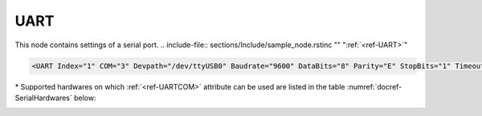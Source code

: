 
.. _ref-UART:

UART
^^^^

This node contains settings of a serial port.
.. include-file:: sections/Include/sample_node.rstinc "" ":ref:`<ref-UART>`"

.. code-block:: none

   <UART Index="1" COM="3" Devpath="/dev/ttyUSB0" Baudrate="9600" DataBits="8" Parity="E" StopBits="1" Timeout="3" TxDelay="0.5" Interface="RS232" CtrlRdTimer="0.5" Test="Echo" Name="COM1"/>


.. _ref-UARTAttributes:

.. include-file:: sections/Include/table_attrs.rstinc "" "Leandc UART node" ":spec: |C{0.14}|C{0.17}|C{0.1}|S{0.59}|"

   * :attr:     .. _ref-UARTIndex:

		:xmlref:`Index`
     :val:      1...254
     :def:      n/a
     :desc:     Index is a unique identifier of the hardware node.
		It is used as a reference to link a communication protocol instance to this node.
		:inlinetip:`Indexes don't have to be in a sequential order.`

   * :attr:     .. _ref-UARTCOM:

		:xmlref:`COM`

		\*
     :val:	0...16
     :def:	n/a
     :desc:	Serial port number. 
		Number of the inbuilt serial port when running leandc on a supported hardware.
		Please refer to table :numref:`docref-SerialHardwares` below for a list of currently supported hardwares.
		If you are running leandc on a hardware that is not supported or want to use a serial port other than inbuilt (e.g. USB to Serial adapter), please use :xmlref:`COM="0"` and specify path of the UART device in :ref:`<ref-UARTDevpath>` attribute.
		:ref:`<ref-UARTDevpath>` attribute has higher priority and value of :ref:`<ref-UARTCOM>` will be ignored if :ref:`<ref-UARTDevpath>` is used.

   * :attr:     .. _ref-UARTDevpath:

		:xmlref:`Devpath`
     :val:	Max 100 chars
     :def:	n/a
     :desc:	Path of the UART device in the Linux operating system.
		All serial ports can normally be found in '/dev' directory.
		On standard hardwares inbuilt serial ports have names '/dev/ttyS0'; '/dev/ttyS1' and USB to Serial adapter ports '/dev/ttyUSB0'; '/dev/ttyUSB0'; etc
		:inlineimportant:`Attribute is case sensitive, observe the case of path when specifying.`
		:inlinetip:`Attribute is optional, path of the UART device will be resolved automatically from` :ref:`<ref-UARTCOM>` \ :inlinetip:`number, if omitted.`

   * :attr:     :xmlref:`Baudrate`
     :val:      300...115200bps
     :def:      115200
     :desc:     UART baudrate, currently supported values 300; 600; 1200; 2400; 4800; 9600; 19200; 38400; 57600 and 115200 bits per second.

   * :attr:     :xmlref:`DataBits`
     :val:      7 or 8
     :def:      8 bits
     :desc:     UART data bit count 7 or 8.
		:inlinetip:`Attribute is optional and doesn't have to be included in configuration, default value will be used if omitted.`

   * :attr:     :xmlref:`Parity`
     :val:      N; E or O
     :def:      Even
     :desc:     UART parity, currently supported N = None; E = Even; O = Odd

   * :attr:     :xmlref:`StopBits`
     :val:      1 or 2
     :def:      1 bit
     :desc:     UART stop bit count 1 or 2.
		:inlinetip:`Attribute is optional and doesn't have to be included in configuration, default value will be used if omitted.`

   * :attr:     :xmlref:`Timeout`
     :val:      0.01...42949
     :def:      n/a
     :desc:     Timeout value in seconds. New outgoing message will be sent, if there was no reply from outstation within a configured number of seconds.

   * :attr:     .. _ref-UARTTxDelay:

		:xmlref:`TxDelay`
     :val:      0.00001...42949
     :def:      n/a
     :desc:     Transmit delay in seconds. Time interval in seconds between received and sent message.
		:inlinetip:`Attribute is optional and doesn't have to be included in configuration, default value will be calculated based on a configured baudrate.`

   * :attr:     :xmlref:`MaxTxDelay`
     :val:      0 or 0.1...42949
     :def:      0
     :desc:     Dynamic (maximal) transmit delay in seconds. 
		Time interval in seconds between received and sent message in case serial port is used to communicate to only one outstation.
		Transmit delay is automatically adjusted depending on a number of outstations being communicated to via the serial port.
		Disabled stations are excluded from dynamic transmit delay calculation.
		Default value 0 disables dynamic transmit delay feature and :ref:`<ref-UARTTxDelay>` value is used.
		:inlinetip:`Attribute is optional and doesn't have to be included in configuration,` :ref:`<ref-UARTTxDelay>` \ :inlinetip:`value value will be used if omitted.`

   * :attr:     :xmlref:`MaxStations`
     :val:      1...64
     :def:      8
     :desc:     Maximal number of stations for a dynamic transmit delay.
		If a number of outstations exceed the configured value, automatic transmit delay adjustment is disabled and :ref:`<ref-UARTTxDelay>` value is used.
		Disabled stations are excluded from dynamic transmit delay calculation.
		:inlinetip:`Attribute is optional and doesn't have to be included in configuration, default value will be used if omitted.`

   * :attr:     :xmlref:`Interface`
     :val:      | RS232
		| RS485
		| RS422
     :def:      RS232
     :desc:     Type of physical interface. Only applies if hardware supports UART interface selection by software.
		:inlinetip:`Attribute is optional and doesn't have to be included in configuration, default value RS232 will be used if omitted.`

   * :attr:     .. _ref-UARTCtrlRdTimer:

                :xmlref:`CtrlRdTimer`
     :val:      0 or 0.00001...42949
     :def:      0 sec
     :desc:     UART control line (e.g. DSR, RI pin) reading interval in seconds.
		UART control lines must be stable for at least 8 consequtive read cycles at a configured interval before state change is reported.
		Default value 0 disables UART control line reading.
		:inlinetip:`Attribute is optional and doesn't have to be included in configuration, default value will be used if omitted.`

.. include-file:: sections/Include/hidden_CtrlRdDebounce.rstinc "internal"

   * :attr:     .. _ref-UARTWatchdog:

                :xmlref:`Watchdog`
     :val:      0 or 5...65535
     :def:      0 min
     :desc:     UART watchdog timer in minutes. System will reboot if this UART hasn't received anything within a configured number of minutes.
		Default value 0 disables watchdog.
		:inlinetip:`Attribute is optional and doesn't have to be included in configuration, default value will be used if omitted.`

   * :attr:     :xmlref:`Test`
     :val:      Echo
     :def:      n/a
     :desc:     Attribute enables port testing mode.
		UART will echo any data received if this attribute is used.
		There is no need to disable communication protocol or supervision instances linked to UART when testing.
		Any testing data received will also be recorded to a communication logfile, if logging is enabled for this hardware node.
		:inlineimportant:`Attribute must not be used if not required, there is no default value.`

.. include-file:: sections/Include/Name.rstinc ""

\* Supported hardwares on which :ref:`<ref-UARTCOM>` attribute can be used are listed in the table :numref:`docref-SerialHardwares` below:

.. _docref-SerialHardwares:

.. field-list-table:: Supported hardwares and serial port numbers
   :class: table table-condensed table-bordered table-left table-center-all
   :header-rows: 1
   :spec: |C{0.14}|C{0.11}|C{0.11}|C{0.11}|C{0.11}|C{0.11}|C{0.11}|C{0.11}|C{0.11}|

   * :hw,11:	Hardware
     :com1,11:	:ref:`<ref-UARTCOM>` = 1
     :com2,11:	:ref:`<ref-UARTCOM>` = 2
     :com3,11:	:ref:`<ref-UARTCOM>` = 3
     :com4,11:	:ref:`<ref-UARTCOM>` = 4
     :com5,11:	:ref:`<ref-UARTCOM>` = 5
     :com6,11:	:ref:`<ref-UARTCOM>` = 6
     :com7,11:	:ref:`<ref-UARTCOM>` = 7
     :com8,11:	:ref:`<ref-UARTCOM>` = 8

   * :hw:	LEANDC-2/3(4) (UNO-1150G)
     :com1:	/dev/ttyS0
     :com2:	/dev/ttyAP0
     :com3:	/dev/ttyAP1
     :com4:	/dev/ttyS1 (LEANDC-2/4 only)
     :com5:	n/a
     :com6:	n/a
     :com7:	n/a
     :com8:	n/a

   * :hw:	LEANDC-2/5 (ARK-3202F)
     :com1:	/dev/ttyS0
     :com2:	/dev/ttyS1
     :com3:	variable
     :com4:	variable
     :com5:	variable
     :com6:	n/a
     :com7:	n/a
     :com8:	n/a

   * :hw:	LEIODC-x
     :com1:	/dev/ttyAPP0
     :com2:	/dev/ttyAPP1
     :com3:	/dev/ttyAPP2
     :com4:	/dev/ttyAPP3 (internal)
     :com5:	n/a
     :com6:	n/a
     :com7:	n/a
     :com8:	n/a

   * :hw:	LEANDC-3/6 (ARK-2120F)
     :com1:	/dev/ttyS0
     :com2:	/dev/ttyS1
     :com3:	variable
     :com4:	variable
     :com5:	variable
     :com6:	variable
     :com7:	n/a
     :com8:	n/a

   * :hw:	LEANDC-3/6 (ARK-3360F)
     :com1:	/dev/ttyS0
     :com2:	/dev/ttyS1
     :com3:	variable
     :com4:	variable
     :com5:	variable
     :com6:	variable
     :com7:	n/a
     :com8:	n/a

   * :hw:	LEANDC-4/8 (UNO-2484F)
     :com1:	/dev/ttyS0
     :com2:	/dev/ttyS1
     :com3:	/dev/ttyS2
     :com4:	/dev/ttyS3
     :com5:	/dev/ttyS4
     :com6:	/dev/ttyS5
     :com7:	/dev/ttyS6
     :com8:	/dev/ttyS7

